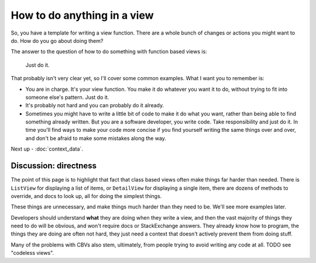 How to do anything in a view
============================

So, you have a template for writing a view function. There are a whole bunch of
changes or actions you might want to do. How do you go about doing them?

The answer to the question of how to do something with function based views is:

   Just do it.

That probably isn't very clear yet, so I'll cover some common examples. What I
want you to remember is:

* You are in charge. It's your view function. You make it do whatever you want
  it to do, without trying to fit into someone else's pattern. Just do it.

* It's probably not hard and you can probably do it already.

* Sometimes you might have to write a little bit of code to make it do what you
  want, rather than being able to find something already written. But you are a
  software developer, you write code. Take responsibility and just do it. In
  time you'll find ways to make your code more concise if you find yourself
  writing the same things over and over, and don't be afraid to make some
  mistakes along the way.

Next up - :doc:`context_data`.


Discussion: directness
----------------------

The point of this page is to highlight that fact that class based views often
make things far harder than needed. There is ``ListView`` for displaying a list
of items, or ``DetailView`` for displaying a single item, there are dozens of
methods to override, and docs to look up, all for doing the simplest things.

These things are unnecessary, and make things much harder than they need to be.
We'll see more examples later.

Developers should understand **what** they are doing when they write a view, and
then the vast majority of things they need to do will be obvious, and won't
require docs or StackExchange answers. They already know how to program, the
things they are doing are often not hard, they just need a context that doesn't
actively prevent them from doing stuff.

Many of the problems with CBVs also stem, ultimately, from people trying to
avoid writing any code at all. TODO see "codeless views".
